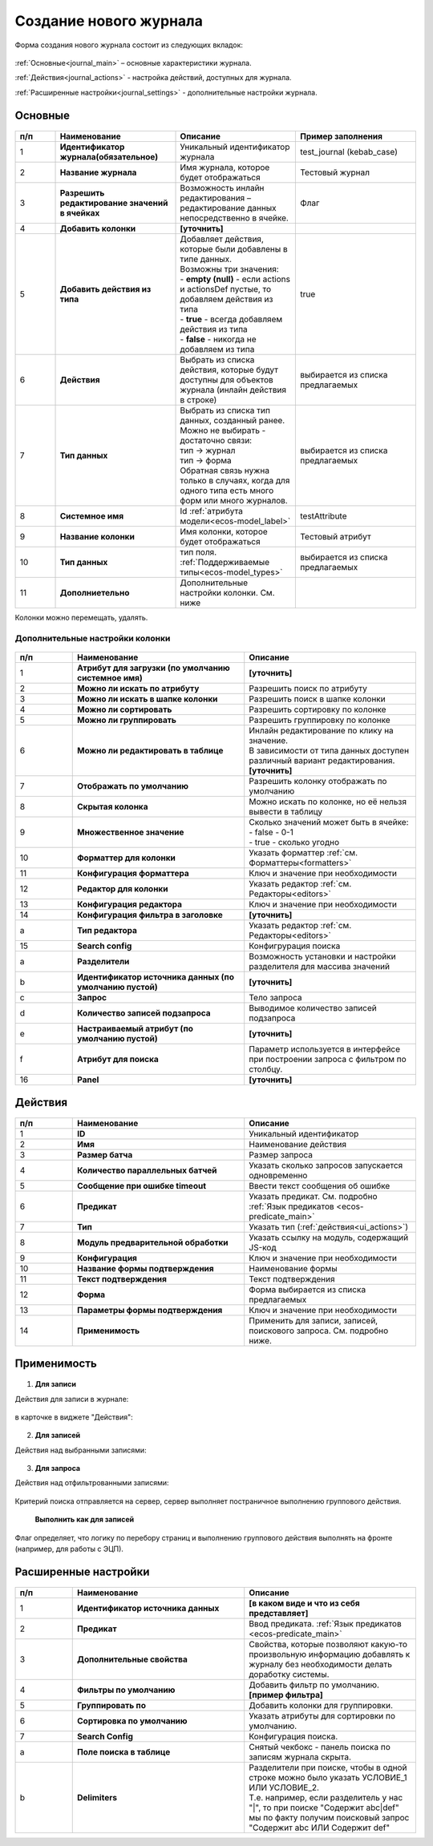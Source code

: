 .. _new_journal:

Создание нового журнала
========================

Форма создания нового журнала состоит из следующих вкладок:

 .. image:: _static/new/new_3_1.png
       :width: 400
       :align: center

:ref:`Основные<journal_main>` – основные характеристики журнала.

:ref:`Действия<journal_actions>` - настройка действий, доступных для журнала.

:ref:`Расширенные настройки<journal_settings>` -  дополнительные настройки журнала.

.. _journal_main:

Основные
---------

 .. image:: _static/new/new_4.png
       :width: 600
       :align: center

.. list-table::
      :widths: 10 30 30 30
      :header-rows: 1
      :align: center
      :class: tight-table 

      * - п/п
        - Наименование
        - Описание
        - Пример заполнения
      * - 1
        - **Идентификатор журнала(обязательное)** 
        - Уникальный идентификатор журнала
        - test_journal (kebab_case)
      * - 2
        - **Название журнала**
        - Имя журнала, которое будет отображаться
        - Тестовый журнал
      * - 3
        - **Разрешить редактирование значений в ячейках** 
        - Возможность инлайн редактирования – редактирование данных непосредственно в ячейке.
        - Флаг
      * - 4
        - **Добавить колонки**
        - **[уточнить]**
        - 
      * - 5
        - **Добавить действия из типа** 
        - | Добавляет действия, которые были добавлены в типе данных.
          | Возможны три значения:
          | -  **empty (null)** - если actions и actionsDef пустые, то добавляем действия из типа
          | -  **true** - всегда добавляем действия из типа
          | -  **false** - никогда не добавляем из типа
        - true
      * - 6
        - **Действия**
        - Выбрать из списка действия, которые будут доступны для объектов журнала (инлайн действия в строке)
        - выбирается из списка предлагаемых
      * - 7
        - **Тип данных** 
        - | Выбрать из списка тип данных, созданный ранее.
          | Можно не выбирать - достаточно связи:
          | тип -> журнал
          | тип -> форма
          | Обратная связь нужна только в случаях, когда для одного типа есть много форм или много журналов.
        - выбирается из списка предлагаемых
      * - 8
        - **Системное имя**
        - Id :ref:`атрибута модели<ecos-model_label>`
        - testAttribute
      * - 9
        - **Название колонки**
        - Имя колонки, которое будет отображаться
        - Тестовый атрибут
      * - 10
        - **Тип данных**
        - тип поля. :ref:`Поддерживаемые типы<ecos-model_types>`
        - выбирается из списка предлагаемых
      * - 11
        - **Дополниетельно**
        - Дополнительные настройки колонки. См. ниже
        - 

Колонки можно перемещать, удалять.

Дополнительные настройки колонки
~~~~~~~~~~~~~~~~~~~~~~~~~~~~~~~~~~~~

 .. image:: _static/new/new_5.png
       :width: 600
       :align: center

.. list-table::
      :widths: 10 30 30
      :header-rows: 1
      :align: center
      :class: tight-table 

      * - п/п
        - Наименование
        - Описание
      * - 1
        - **Атрибут для загрузки (по умолчанию системное имя)** 
        - **[уточнить]**
      * - 2
        - **Можно ли искать по атрибуту** 
        - Разрешить поиск по атрибуту
      * - 3
        - **Можно ли искать в шапке колонки** 
        - Разрешить поиск в шапке колонки
      * - 4
        - **Можно ли сортировать** 
        - Разрешить сортировку по колонке
      * - 5
        - **Можно ли группировать** 
        - Разрешить группировку по колонке
      * - 6
        - **Можно ли редактировать в таблице** 
        - | Инлайн редактирование по клику на значение.
          | В зависимости от типа данных доступен различный вариант редактирования. **[уточнить]**
      * - 7
        - **Отображать по умолчанию** 
        - Разрешить колонку отображать по умолчанию
      * - 8
        - **Скрытая колонка** 
        - Можно искать по колонке, но её нельзя вывести в таблицу
      * - 9
        - **Множественное значение** 
        - | Сколько значений может быть в ячейке:
          | - false - 0-1
          | - true - сколько угодно
      * - 10
        - **Форматтер для колонки** 
        - Указать форматтер :ref:`см. Форматтеры<formatters>`
      * - 11
        - **Конфигурация форматтера** 
        - Ключ и значение при необходимости
      * - 12
        - **Редактор для колонки** 
        - Указать редактор :ref:`см. Редакторы<editors>`
      * - 13
        - **Конфигурация редактора** 
        - Ключ и значение при необходимости
      * - 14
        - **Конфигурация фильтра в заголовке** 
        - **[уточнить]**
      * - а
        - **Тип редактора** 
        - Указать редактор :ref:`см. Редакторы<editors>`
      * - 15
        - **Search config** 
        - Конфигрурация поиска
      * - а
        - **Разделители** 
        - Возможность установки и настройки разделителя для массива значений
      * - b
        - **Идентификатор источника данных (по умолчанию пустой)** 
        - **[уточнить]**
      * - c
        - **Запрос** 
        - Тело запроса
      * - d
        - **Количество записей подзапроса** 
        - Выводимое количество записей подзапроса
      * - e
        - **Настраиваемый атрибут (по умолчанию пустой)** 
        - **[уточнить]**
      * - f
        - **Атрибут для поиска** 
        - Параметр используется в интерфейсе при построении запроса с фильтром по столбцу. 
      * - 16
        - **Panel** 
        - **[уточнить]**


.. _journal_actions:

Действия
---------

 .. image:: _static/new/new_6.png
       :width: 600
       :align: center

.. list-table::
      :widths: 10 30 30
      :header-rows: 1
      :align: center
      :class: tight-table 

      * - п/п
        - Наименование
        - Описание
      * - 1
        - **ID** 
        - Уникальный идентификатор
      * - 2
        - **Имя**
        - Наименование действия
      * - 3
        - **Размер батча** 
        - Размер запроса
      * - 4
        - **Количество параллельных батчей**
        - Указать сколько запросов запускается одновременно
      * - 5
        - **Сообщение при ошибке timeout** 
        - Ввести текст сообщения об ошибке
      * - 6
        - **Предикат**
        - Указать предикат. См. подробно :ref:`Язык предикатов <ecos-predicate_main>`
      * - 7
        - **Тип**
        - Указать тип (:ref:`действия<ui_actions>`)
      * - 8
        - **Модуль предварительной обработки** 
        - Указать ссылку на модуль, содержащий JS-код
      * - 9
        - **Конфигурация**
        - Ключ и значение при необходимости
      * - 10
        - **Название формы подтверждения**
        - Наименование формы
      * - 11
        - **Текст подтверждения**
        - Текст подтверждения
      * - 12
        - **Форма**
        - Форма выбирается из списка предлагаемых
      * - 13
        - **Параметры формы подтверждения**
        - Ключ и значение при необходимости
      * - 14
        - **Применимость**
        - Применить для записи, записей, поискового запроса. См. подробно ниже.

Применимость
-------------

 .. image:: _static/new/applicability_1.png
       :width: 400
       :align: center

1. **Для записи**

Действия для записи в журнале:

 .. image:: _static/new/ForRecord_1.png
       :width: 600
       :align: center

в карточке в виджете "Действия":

 .. image:: _static/new/ForRecord_2.png
       :width: 600
       :align: center

2. **Для записей**

Действия над выбранными записями:

 .. image:: _static/new/ForRecords_1.png
       :width: 600
       :align: center

3. **Для запроса**

Действия над отфильтрованными записями:

 .. image:: _static/new/ForQuery_1.png
       :width: 600
       :align: center

Критерий поиска отправляется на сервер, сервер выполняет постраничное выполнению группового действия.

  **Выполнить как для записей**

Флаг определяет, что логику по перебору страниц и выполнению группового действия выполнять на фронте (например, для работы с ЭЦП).


.. _journal_settings:

Расширенные настройки
----------------------

 .. image:: _static/new/new_7.png
       :width: 600
       :align: center

.. list-table::
      :widths: 10 30 30
      :header-rows: 1
      :align: center
      :class: tight-table 

      * - п/п
        - Наименование
        - Описание
      * - 1
        - **Идентификатор источника данных** 
        - **[в каком виде и что из себя представляет]**
      * - 2
        - **Предикат**
        - Ввод предиката. :ref:`Язык предикатов <ecos-predicate_main>`
      * - 3
        - **Дополнительные свойства** 
        - Свойства, которые позволяют какую-то произвольную информацию добавлять к журналу без необходимости делать доработку системы.
      * - 4
        - **Фильтры по умолчанию**
        - Добавить фильтр по умолчанию.  **[пример фильтра]**
      * - 5
        - **Группировать по** 
        - Добавить колонки для группировки.
      * - 6
        - **Сортировка по умолчанию**
        - Указать атрибуты для сортировки по умолчанию.
      * - 7
        - **Search Config** 
        - | Конфигурация поиска. 
      * - a
        - **Поле поиска в таблице** 
        - | Снятый чекбокс - панель поиска по записям журнала скрыта.
      * - b
        - **Delimiters** 
        - | Разделители при поиске, чтобы в одной строке можно было указать УСЛОВИЕ_1 ИЛИ УСЛОВИЕ_2. 
          | Т.е. например, если разделитель у нас "|", то при поиске "Содержит abc|def" мы по факту получим поисковый запрос "Содержит abc ИЛИ Содержит def"